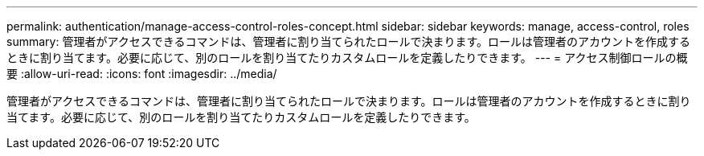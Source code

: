 ---
permalink: authentication/manage-access-control-roles-concept.html 
sidebar: sidebar 
keywords: manage, access-control, roles 
summary: 管理者がアクセスできるコマンドは、管理者に割り当てられたロールで決まります。ロールは管理者のアカウントを作成するときに割り当てます。必要に応じて、別のロールを割り当てたりカスタムロールを定義したりできます。 
---
= アクセス制御ロールの概要
:allow-uri-read: 
:icons: font
:imagesdir: ../media/


[role="lead"]
管理者がアクセスできるコマンドは、管理者に割り当てられたロールで決まります。ロールは管理者のアカウントを作成するときに割り当てます。必要に応じて、別のロールを割り当てたりカスタムロールを定義したりできます。
